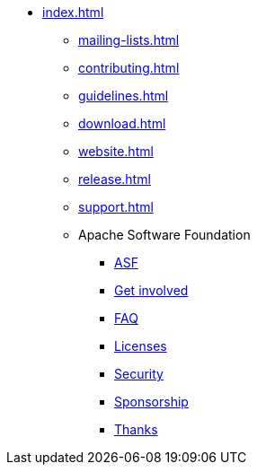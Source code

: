 * xref:index.adoc[]
** xref:mailing-lists.adoc[]
** xref:contributing.adoc[]
** xref:guidelines.adoc[]
** xref:download.adoc[]
** xref:website.adoc[]
** xref:release.adoc[]
** xref:support.adoc[]
** Apache Software Foundation
*** https://www.apache.org/[ASF]
*** https://www.apache.org/foundation/getinvolved.html[Get involved]
*** https://www.apache.org/foundation/faq.html[FAQ]
*** https://www.apache.org/licenses/[Licenses]
*** https://www.apache.org/security/[Security]
*** https://www.apache.org/foundation/sponsorship.html[Sponsorship]
*** https://www.apache.org/foundation/thanks.html[Thanks]
